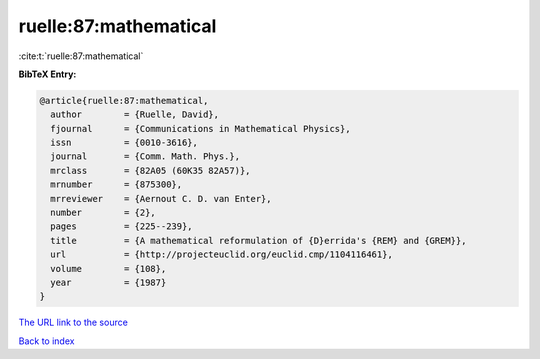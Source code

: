 ruelle:87:mathematical
======================

:cite:t:`ruelle:87:mathematical`

**BibTeX Entry:**

.. code-block:: bibtex

   @article{ruelle:87:mathematical,
     author        = {Ruelle, David},
     fjournal      = {Communications in Mathematical Physics},
     issn          = {0010-3616},
     journal       = {Comm. Math. Phys.},
     mrclass       = {82A05 (60K35 82A57)},
     mrnumber      = {875300},
     mrreviewer    = {Aernout C. D. van Enter},
     number        = {2},
     pages         = {225--239},
     title         = {A mathematical reformulation of {D}errida's {REM} and {GREM}},
     url           = {http://projecteuclid.org/euclid.cmp/1104116461},
     volume        = {108},
     year          = {1987}
   }
`The URL link to the source <http://projecteuclid.org/euclid.cmp/1104116461>`_


`Back to index <../By-Cite-Keys.html>`_

